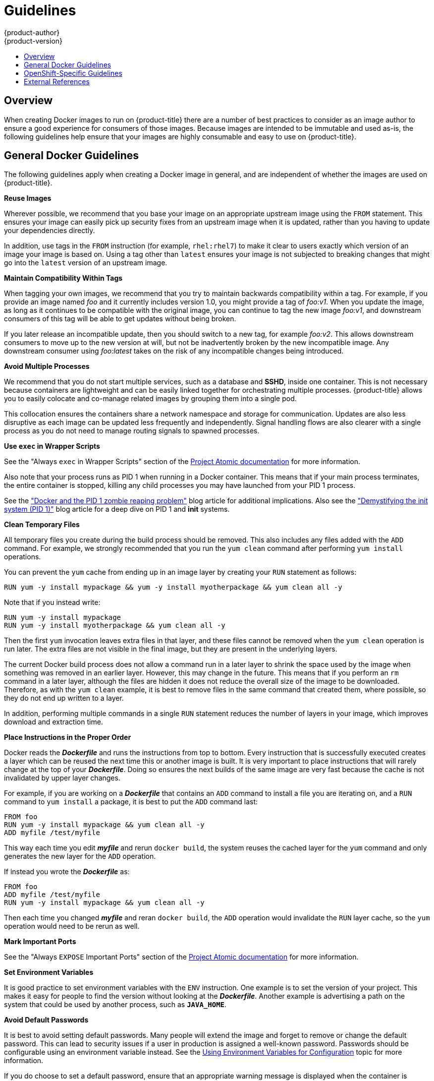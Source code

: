 = Guidelines
{product-author}
{product-version}
:data-uri:
:icons:
:experimental:
:toc: macro
:toc-title:

toc::[]

== Overview
When creating Docker images to run on {product-title} there are a number of best
practices to consider as an image author to ensure a good experience for
consumers of those images. Because images are intended to be immutable and used
as-is, the following guidelines help ensure that your images are highly
consumable and easy to use on {product-title}.

== General Docker Guidelines
The following guidelines apply when creating a Docker image in general, and are
independent of whether the images are used on {product-title}.

*Reuse Images*

Wherever possible, we recommend that you base your image on an appropriate
upstream image using the `FROM` statement. This ensures your image can easily
pick up security fixes from an upstream image when it is updated, rather than
you having to update your dependencies directly.

In addition, use tags in the `FROM` instruction (for example,  `rhel:rhel7`) to
make it clear to users exactly which version of an image your image is based on.
Using a tag other than `latest` ensures your image is not subjected to breaking
changes that might go into the `latest` version of an upstream image.

*Maintain Compatibility Within Tags*

When tagging your own images, we recommend that you try to maintain backwards
compatibility within a tag. For example, if you provide an image named
_foo_ and it currently includes version 1.0, you might provide a tag of
_foo:v1_. When you update the image, as long as it continues to be compatible
with the original image, you can continue to tag the new image _foo:v1_, and
downstream consumers of this tag will be able to get updates without being
broken.

If you later release an incompatible update, then you should switch to a new
tag, for example _foo:v2_. This allows downstream consumers to move up to the
new version at will, but not be inadvertently broken by the new incompatible
image. Any downstream consumer using _foo:latest_ takes on the risk of any
incompatible changes being introduced.

*Avoid Multiple Processes*

We recommend that you do not start multiple services, such as a database and
*SSHD*, inside one container. This is not necessary because containers
are lightweight and can be easily linked together for orchestrating multiple
processes. {product-title} allows you to easily colocate and co-manage related images
by grouping them into a single pod.

This collocation ensures the containers share a network namespace and storage
for communication. Updates are also less disruptive as each image can be updated
less frequently and independently. Signal handling flows are also clearer with a
single process as you do not need to manage routing signals to spawned
processes.

*Use `exec` in Wrapper Scripts*

See the "Always `exec` in Wrapper Scripts" section of the
http://www.projectatomic.io/docs/docker-image-author-guidance[Project Atomic
documentation] for more information.

Also note that your process runs as PID 1 when running in a Docker container.
This means that if your main process terminates, the entire container is
stopped, killing any child processes you may have launched from your PID 1
process.

See the
http://blog.phusion.nl/2015/01/20/docker-and-the-pid-1-zombie-reaping-problem/["Docker
and the PID 1 zombie reaping problem"] blog article for additional implications.
Also see the https://felipec.wordpress.com/2013/11/04/init/["Demystifying the
init system (PID 1)"] blog article for a deep dive on PID 1 and *init*
systems.


*Clean Temporary Files*

All temporary files you create during the build process should be removed. This
also includes any files added with the `ADD` command.  For example, we strongly
recommended that you run the `yum clean` command after performing `yum install`
operations.

You can prevent the `yum` cache from ending up in an image layer by creating
your `RUN` statement as follows:

====

----
RUN yum -y install mypackage && yum -y install myotherpackage && yum clean all -y
----
====

Note that if you instead write:

====

----
RUN yum -y install mypackage
RUN yum -y install myotherpackage && yum clean all -y
----
====

Then the first `yum` invocation leaves extra files in that layer, and these
files cannot be removed when the `yum clean` operation is run later. The extra
files are not visible in the final image, but they are present in the underlying
layers.

The current Docker build process does not allow a command run in a later layer
to shrink the space used by the image when something was removed in an earlier
layer. However, this may change in the future. This means that if you perform an
`rm` command in a later layer, although the files are hidden it does not reduce
the overall size of the image to be downloaded. Therefore, as with the `yum
clean` example, it is best to remove files in the same command that created
them, where possible, so they do not end up written to a layer.

In addition, performing multiple commands in a single `RUN` statement reduces
the number of layers in your image, which improves download and extraction time.

*Place Instructions in the Proper Order*

Docker reads the *_Dockerfile_* and runs the instructions from top to
bottom. Every instruction that is successfully executed creates a layer which
can be reused the next time this or another image is built. It is very important
to place instructions that will rarely change at the top of your
*_Dockerfile_*. Doing so ensures the next builds of the same image are
very fast because the cache is not invalidated by upper layer changes.

For example, if you are working on a *_Dockerfile_* that contains an `ADD`
command to install a file you are iterating on, and a `RUN` command to `yum
install` a package, it is best to put the `ADD` command last:

====

----
FROM foo
RUN yum -y install mypackage && yum clean all -y
ADD myfile /test/myfile
----
====

This way each time you edit *_myfile_* and rerun `docker build`, the system reuses
the cached layer for the `yum` command and only generates the new layer for the
`ADD` operation.

If instead you wrote the *_Dockerfile_* as:

====

----
FROM foo
ADD myfile /test/myfile
RUN yum -y install mypackage && yum clean all -y
----
====

Then each time you changed *_myfile_* and reran `docker build`, the `ADD`
operation would invalidate the `RUN` layer cache, so the `yum` operation would
need to be rerun as well.

*Mark Important Ports*

See the "Always `EXPOSE` Important Ports" section of the
http://www.projectatomic.io/docs/docker-image-author-guidance[Project Atomic
documentation] for more information.

*Set Environment Variables*

It is good practice to set environment variables with the `ENV` instruction.
One example is to set the version of your project. This makes it easy for people
to find the version without looking at the *_Dockerfile_*. Another example is
advertising a path on the system that could be used by another process, such as
`*JAVA_HOME*`.

*Avoid Default Passwords*

It is best to avoid setting default passwords. Many people will extend the image
and forget to remove or change the default password. This can lead to security
issues if a user in production is assigned a well-known password. Passwords
should be configurable using an environment variable instead. See the
link:#use-env-vars[Using Environment Variables for Configuration] topic for more
information.

If you do choose to set a default password, ensure that an appropriate warning
message is displayed when the container is started. The message should inform
the user of the value of the default password and explain how to change it, such
as what environment variable to set.

*Avoid SSHD*

It is best to avoid running *SSHD* in your image. For accessing running
containers, You can use the `docker exec` command locally to access containers
that are running. Alternatively, you can use the {product-title} tooling since
it allows you to execute arbitrary commands in images that are running.
Installing and running *SSHD* in your image opens up additional vectors for
attack and requirements for security patching.

*Use Volumes for Persistent Data*

Images should use a https://docs.docker.com/reference/builder/#volume[Docker
volume] for persistent data. This way {product-title} mounts the network storage
to the node running the container, and if the container moves to a new node the
storage is reattached to that node. By using the volume for all persistent
storage needs, the content is preserved even if the container is restarted or
moved. If your image writes data to arbitrary locations within the container,
that content might not be preserved.

All data that needs to be preserved even after the container is destroyed must
be written to a volume.  With Docker 1.5, there will be a `readonly` flag for
containers which can be used to strictly enforce good practices about not
writing data to ephemeral storage in a container. Designing your image around
that capability now will make it easier to take advantage of it later.

Furthermore, explicitly defining volumes in your *_Dockerfile_* makes it easy
for consumers of the image to understand what volumes they need to define when
running your image.

See the
https://github.com/GoogleCloudPlatform/kubernetes/blob/master/docs/user-guide/volumes.md[Kubernetes
documentation] for more information on how volumes are used in {product-title}.

////
For more information on how Volumes are used in {product-title}, see https://github.com/GoogleCloudPlatform/kubernetes/blob/master/docs/user-guide/volumes.md[this documentation]. (NOTE to docs team:  this link should really go to something in the openshift docs, once we have it)
////

NOTE: Even with persistent volumes, each instance of your image has its own
volume, and the filesystem is not shared between instances.  This means the
volume cannot be used to share state in a cluster.

*External Guidelines*

See the following references for other guidelines:

- Docker documentation - https://docs.docker.com/articles/dockerfile_best-practices/[Best practices for writing Dockerfiles]
- Project Atomic documentation - http://www.projectatomic.io/docs/docker-image-author-guidance/[Guidance for Docker Image Authors]


== OpenShift-Specific Guidelines
The following are guidelines that apply when creating Docker images specifically
for use on {product-title}.

*Enable Images for Source-To-Image (S2I)*

For images that are intended to run application code provided by a third party,
such as a Ruby image designed to run Ruby code provided by a developer, you can
enable your image to work with the
https://github.com/openshift/source-to-image[Source-to-Image (S2I)]  build tool.
S2I is a framework which makes it easy to write images that take application
source code as an input and produce a new image that runs the assembled
application as output.

For example, this https://github.com/openshift/sti-python[Python image]
defines S2I scripts for building various versions of Python applications.

For more details about how to write S2I scripts for your image, see the
link:s2i.html[S2I Requirements] topic.

[[use-uid]]
*Support Arbitrary User IDs*

In order to support running containers with volumes mounted in a secure fashion,
images should be capable of being run as any arbitrary user ID. When
{product-title} mounts volumes for a container, it configures the volume so it
can only be written to be a particular user ID, and then runs the image using
that same user ID. This ensures the volume is only accessible to the appropriate
container, but requires the image be able to run as an arbitrary user ID.

Running a container with an arbitrary user ID also has the benefit of ensuring
that a process which is able to escape the container due to a vulnerability in
the container framework will not have specific user permissions on the host
system.

To accomplish this, directories that must be written to by processes in the
image should be world-writable. In addition, the processes running in the
container must not listen on privileged ports (ports below 1024).

Because the user ID of the container is generated dynamically, it will not have
an associated entry in *_/etc/passwd_*. This can cause problems for applications
that expect to be able to look up their user ID. One way to address this problem
is to use link:https://cwrap.org/nss_wrapper.html[nss wrapper] and dynamically
create a *_passwd_* file with the container's user ID as part of the image's
start script:

----
export USER_ID=$(id -u)
export GROUP_ID=$(id -g)
envsubst < ${HOME}/passwd.template > /tmp/passwd
export LD_PRELOAD=libnss_wrapper.so
export NSS_WRAPPER_PASSWD=/tmp/passwd
export NSS_WRAPPER_GROUP=/etc/group
----

Where *_passwd.template_* contains:

----
root:x:0:0:root:/root:/bin/bash
bin:x:1:1:bin:/bin:/sbin/nologin
daemon:x:2:2:daemon:/sbin:/sbin/nologin
adm:x:3:4:adm:/var/adm:/sbin/nologin
lp:x:4:7:lp:/var/spool/lpd:/sbin/nologin
sync:x:5:0:sync:/sbin:/bin/sync
shutdown:x:6:0:shutdown:/sbin:/sbin/shutdown
halt:x:7:0:halt:/sbin:/sbin/halt
mail:x:8:12:mail:/var/spool/mail:/sbin/nologin
operator:x:11:0:operator:/root:/sbin/nologin
games:x:12:100:games:/usr/games:/sbin/nologin
ftp:x:14:50:FTP User:/var/ftp:/sbin/nologin
nobody:x:99:99:Nobody:/:/sbin/nologin
postgres:x:${USER_ID}:${GROUP_ID}:PostgreSQL Server:${HOME}:/bin/bash
----

Additionally, you must install the *nss_wrapper* and *gettext* packages in your
image for this to work. The latter provides the `envsubst` command. For
example you can add this line to your *_Dockerfile_* for yum-based  images:

----
RUN yum -y install nss_wrapper gettext
----

Lastly, the final *USER* declaration in the `Dockerfile` should specify the user
ID (numeric value) and not the user name. This allows {product-title} to
validate the authority the image is attempting to run with and prevent running
images that are trying to run as root, because running containers as a
privileged user exposes
ifdef::openshift-enterprise,openshift-origin[]
link:../install_config/install/prerequisites.html#security-warning[potential
security holes].
endif::[]
ifdef::openshift-dedicated[]
potential security holes.
endif::[]
If the image does not specify a *USER*, it inherits the *USER*
from the parent image.

ifdef::openshift-enterprise,openshift-origin[]
[IMPORTANT]
====
If your S2I image does not include a *USER* declaration with a numeric user,
your builds will fail by default. In order to allow images that use either named
users or the root (*0*) user to build in {product-title}, you can
link:../admin_guide/manage_scc.html#grant-access-to-the-privileged-scc[add the
project's builder service account]
(*system:serviceaccount:<your-project>:builder*) to the *privileged* security
context constraint (SCC). Alternatively, you can allow all images to
link:../admin_guide/manage_scc.html#enable-images-to-run-with-user-in-the-dockerfile[run
as any user].
====
endif::[]

[[use-services]]
*Use Services for Inter-image Communication*

For cases where your image needs to communicate with a service provided by
another image, such as a web front end image that needs to access a database
image to store and retrieve data, your image should consume an {product-title}
link:../architecture/core_concepts/pods_and_services.html#services[service].
Services provide a static endpoint for access which does not change as
containers are stopped, started, or moved. In addition, services provide load
balancing for requests.

////
For more information see https://github.com/GoogleCloudPlatform/kubernetes/blob/master/docs/user-guide/services.md[this documentation].  (NOTE to docs team:  this link should really go to something in the openshift docs once we have it)
////

*Provide Common Libraries*

For images that are intended to run application code provided by a third party,
ensure that your image contains commonly used libraries for your platform. In
particular, provide database drivers for common databases used with your
platform. For example, provide JDBC drivers for MySQL and PostgreSQL if you are
creating a Java framework image. Doing so prevents the need for common
dependencies to be downloaded during application assembly time, speeding up
application image builds. It also simplifies the work required by application
developers to ensure all of their dependencies are met.

[[use-env-vars]]
*Use Environment Variables for Configuration*

Users of your image should be able to configure it without having to create a
downstream image based on your image. This means that the runtime configuration
should be handled using environment variables. For a simple configuration, the
running process can consume the environment variables directly. For a more
complicated configuration or for runtimes which do not support this, configure
the runtime by defining a template configuration file that is processed during
startup. During this processing, values supplied using environment variables can
be substituted into the configuration file or used to make decisions about what
options to set in the configuration file.

It is also possible and recommended to pass secrets such as certificates and
keys into the container using environment variables. This ensures that the
secret values do not end up committed in an image and leaked into a Docker
registry.

Providing environment variables allows consumers of your image to customize
behavior, such as database settings, passwords, and performance tuning, without
having to introduce a new layer on top of your image. Instead, they can simply
define environment variable values when defining a pod and change those settings
without rebuilding the image.

For extremely complex scenarios, configuration can also be supplied using
volumes that would be mounted into the container at runtime. However, if you
elect to do it this way you must ensure that your image provides clear error
messages on startup when the necessary volume or configuration is not present.

This topic is related to the link:#use-services[Using Services for Inter-image
Communication] topic in that configuration like datasources should be defined in
terms of environment variables that provide the service endpoint information.
This allows an application to dynamically consume a datasource service that is
defined in the {product-title} environment without modifying the application
image.

In addition, tuning should be done by inspecting the *cgroups* settings
for the container. This allows the image to tune itself to the available memory,
CPU, and other resources. For example, Java-based images should tune their heap
based on the *cgroup* maximum memory parameter to ensure they do not
exceed the limits and get an out-of-memory error.

See the following references for more on how to manage *cgroup* quotas
in Docker containers:

- Blog article - https://goldmann.pl/blog/2014/09/11/resource-management-in-docker[Resource management in Docker]
- Docker documentation - https://docs.docker.com/articles/runmetrics[Runtime Metrics]
- Blog article - http://fabiokung.com/2014/03/13/memory-inside-linux-containers[Memory inside Linux containers]

*Set Image Metadata*

Defining image metadata helps {product-title} better consume your Docker images,
allowing {product-title} to create a better experience for developers using your
image. For example, you can add metadata to provide helpful descriptions of your
image, or offer suggestions on other images that may also be needed.

See the link:metadata.html[Image Metadata] topic for more information on
supported metadata and how to define them.

*Clustering*

You must fully understand what it means to run multiple instances of your image.
In the simplest case, the load balancing function of a service handles routing
traffic to all instances of your image.  However, many frameworks need to share
information in order to perform leader election or failover state; for example,
in session replication.

Consider how your instances accomplish this communication when running in
{product-title}. Although pods can communicate directly with each other, their
IP addresses change anytime the pod starts, stops, or is moved. Therefore, it is
important for your clustering scheme to be dynamic.

*Logging*

It is best to send all logging to standard out. {product-title} collects
standard out from containers and sends it to the centralized logging service
where it can be viewed. If you need to separate log content, prefix the output
with an appropriate keyword, which makes it possible to filter the messages.

If your image logs to a file, users must use manual operations to enter the
running container and retrieve or view the log file.

*Liveness and Readiness Probes*

Document example
link:../dev_guide/application_health.html#container-health-checks-using-probes[liveness
and readiness probes] that can be used with your image. These probes will allow
users to deploy your image with confidence that traffic will not be routed to
the container until it is prepared to handle it, and that the container will be
restarted if the process gets into an unhealthy state.

*Templates*

Consider providing an example link:../dev_guide/templates.html[template] with
your image. A template will give users an easy way to quickly get your image
deployed with a working configuration. Your template should include the
link:../dev_guide/application_health.html#container-health-checks-using-probes[liveness
and readiness probes] you documented with the image, for completeness.


== External References
* https://docs.docker.com/engine/userguide/basics/[Docker basics]
* https://docs.docker.com/reference/builder[Dockerfile reference]
* http://www.projectatomic.io/docs/docker-image-author-guidance[Project Atomic Guidance for Docker Image Authors]
